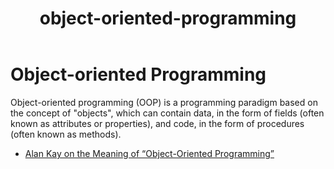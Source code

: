 #+TITLE: object-oriented-programming

* Object-oriented Programming

Object-oriented programming (OOP) is a programming paradigm based on the concept
of "objects", which can contain data, in the form of fields (often known as
attributes or properties), and code, in the form of procedures (often known as
methods).

+ [[http://userpage.fu-berlin.de/~ram/pub/pub_jf47ht81Ht/doc_kay_oop_en][Alan Kay on the Meaning of “Object-Oriented Programming”]]
